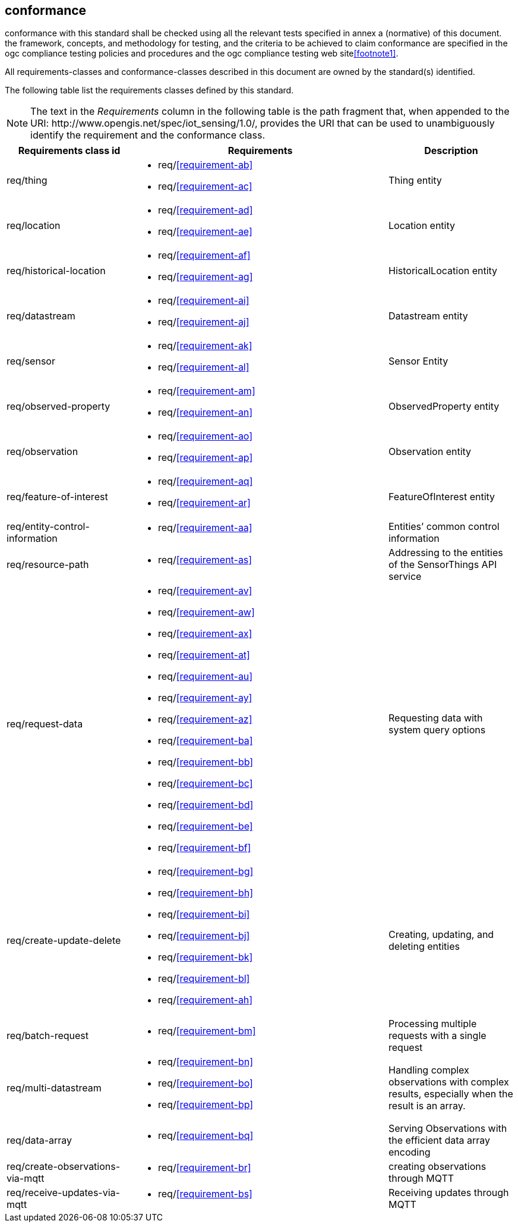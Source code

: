 [[conformance]]
== conformance

conformance with this standard shall be checked using all the relevant tests specified in annex a (normative)
of this document. the framework, concepts, and methodology for testing, and the criteria to be achieved
to claim conformance are specified in the ogc compliance testing policies and procedures and the ogc
compliance testing web site<<footnote1>>.

All requirements-classes and conformance-classes described in this document are owned by the standard(s) identified.


The following table list the requirements classes defined by this standard.


NOTE: The text in the __Requirements__ column in the following table is the path fragment that, when appended to the URI: \http://www.opengis.net/spec/iot_sensing/1.0/, provides the URI that can be used to unambiguously identify the requirement and the conformance class.

[cols="<2,4a,<2"]
|===
|Requirements class id |Requirements |Description

|req/thing
|
* req/<<requirement-ab>>
* req/<<requirement-ac>>
|Thing entity

|req/location
|
* req/<<requirement-ad>>
* req/<<requirement-ae>>
|Location entity

|req/historical-location
|
* req/<<requirement-af>>
* req/<<requirement-ag>>
|HistoricalLocation entity

|req/datastream
|
* req/<<requirement-ai>>
* req/<<requirement-aj>>
|Datastream entity

|req/sensor
|
* req/<<requirement-ak>>
* req/<<requirement-al>>
|Sensor Entity

|req/observed-property
|
* req/<<requirement-am>>
* req/<<requirement-an>>
|ObservedProperty entity

|req/observation
|
* req/<<requirement-ao>>
* req/<<requirement-ap>>
|Observation entity

|req/feature-of-interest
|
* req/<<requirement-aq>>
* req/<<requirement-ar>>
|FeatureOfInterest entity

|req/entity-control-information
|
* req/<<requirement-aa>>
|Entities’ common control information

|req/resource-path
|
* req/<<requirement-as>>
|Addressing to the entities of the SensorThings API service

|req/request-data
|
* req/<<requirement-av>>
* req/<<requirement-aw>>
* req/<<requirement-ax>>
* req/<<requirement-at>>
* req/<<requirement-au>>
* req/<<requirement-ay>>
* req/<<requirement-az>>
* req/<<requirement-ba>>
* req/<<requirement-bb>>
* req/<<requirement-bc>>
* req/<<requirement-bd>>
* req/<<requirement-be>>
* req/<<requirement-bf>>
|Requesting data with system query options

|req/create-update-delete
|
* req/<<requirement-bg>>
* req/<<requirement-bh>>
* req/<<requirement-bi>>
* req/<<requirement-bj>>
* req/<<requirement-bk>>
* req/<<requirement-bl>>
* req/<<requirement-ah>>
|Creating, updating, and deleting entities

|req/batch-request
|
* req/<<requirement-bm>>
|Processing multiple requests with a single request

|req/multi-datastream
|
* req/<<requirement-bn>>
* req/<<requirement-bo>>
* req/<<requirement-bp>>
|Handling complex observations with complex results, especially when the result is an array.

|req/data-array
|
* req/<<requirement-bq>>
|Serving Observations with the efficient data array encoding

|req/create-observations-via-mqtt
|
* req/<<requirement-br>>
|creating observations through MQTT

|req/receive-updates-via-mqtt
|
* req/<<requirement-bs>>
|Receiving updates through MQTT
|===
